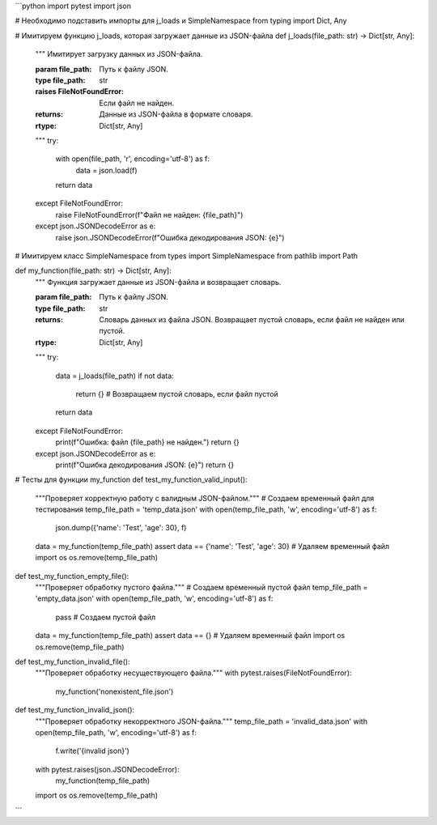 ```python
import pytest
import json

# Необходимо подставить импорты для j_loads и SimpleNamespace
from typing import Dict, Any

# Имитируем функцию j_loads, которая загружает данные из JSON-файла
def j_loads(file_path: str) -> Dict[str, Any]:
    """
    Имитирует загрузку данных из JSON-файла.

    :param file_path: Путь к файлу JSON.
    :type file_path: str
    :raises FileNotFoundError: Если файл не найден.
    :returns: Данные из JSON-файла в формате словаря.
    :rtype: Dict[str, Any]
    """
    try:
        with open(file_path, 'r', encoding='utf-8') as f:
            data = json.load(f)
        return data
    except FileNotFoundError:
        raise FileNotFoundError(f"Файл не найден: {file_path}")
    except json.JSONDecodeError as e:
        raise json.JSONDecodeError(f"Ошибка декодирования JSON: {e}")


# Имитируем класс SimpleNamespace
from types import SimpleNamespace
from pathlib import Path

def my_function(file_path: str) -> Dict[str, Any]:
    """
    Функция загружает данные из JSON-файла и возвращает словарь.

    :param file_path: Путь к файлу JSON.
    :type file_path: str
    :returns: Словарь данных из файла JSON. Возвращает пустой словарь, если файл не найден или пустой.
    :rtype: Dict[str, Any]
    """
    try:
        data = j_loads(file_path)
        if not data:
            return {}  # Возвращаем пустой словарь, если файл пустой
        return data
    except FileNotFoundError:
        print(f"Ошибка: файл {file_path} не найден.")
        return {}
    except json.JSONDecodeError as e:
        print(f"Ошибка декодирования JSON: {e}")
        return {}

# Тесты для функции my_function
def test_my_function_valid_input():
    """Проверяет корректную работу с валидным JSON-файлом."""
    # Создаем временный файл для тестирования
    temp_file_path = 'temp_data.json'
    with open(temp_file_path, 'w', encoding='utf-8') as f:
        json.dump({'name': 'Test', 'age': 30}, f)
    data = my_function(temp_file_path)
    assert data == {'name': 'Test', 'age': 30}
    # Удаляем временный файл
    import os
    os.remove(temp_file_path)


def test_my_function_empty_file():
    """Проверяет обработку пустого файла."""
    # Создаем временный пустой файл
    temp_file_path = 'empty_data.json'
    with open(temp_file_path, 'w', encoding='utf-8') as f:
        pass  # Создаем пустой файл
    data = my_function(temp_file_path)
    assert data == {}
    # Удаляем временный файл
    import os
    os.remove(temp_file_path)


def test_my_function_invalid_file():
    """Проверяет обработку несуществующего файла."""
    with pytest.raises(FileNotFoundError):
        my_function('nonexistent_file.json')


def test_my_function_invalid_json():
    """Проверяет обработку некорректного JSON-файла."""
    temp_file_path = 'invalid_data.json'
    with open(temp_file_path, 'w', encoding='utf-8') as f:
        f.write('{invalid json}')
    with pytest.raises(json.JSONDecodeError):
        my_function(temp_file_path)
    import os
    os.remove(temp_file_path)



```